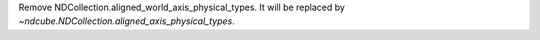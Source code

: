 Remove NDCollection.aligned_world_axis_physical_types.  It will be replaced by `~ndcube.NDCollection.aligned_axis_physical_types`.

